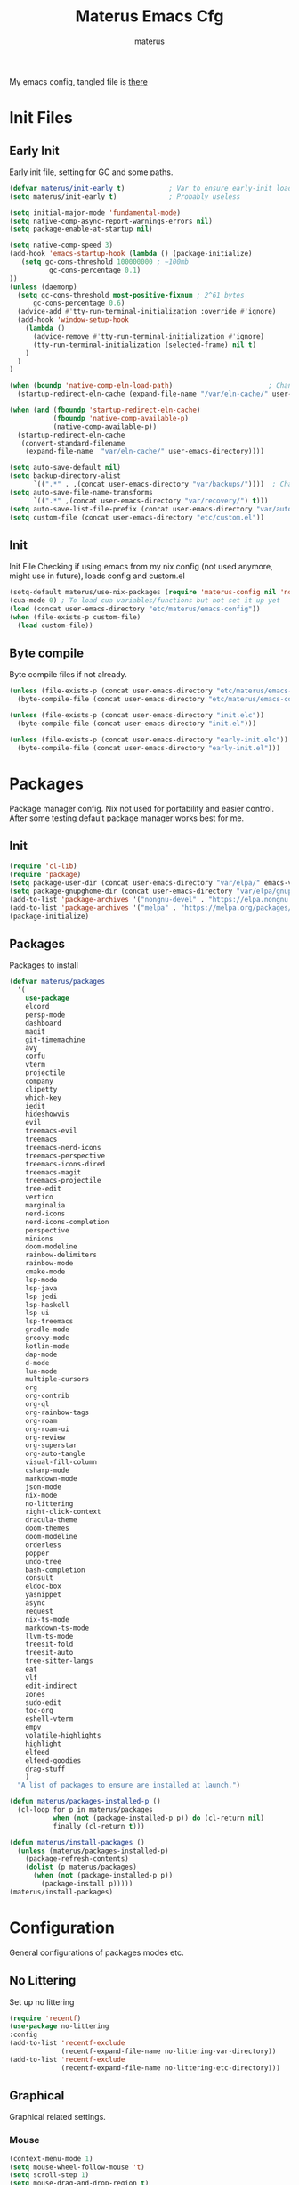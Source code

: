 #+TITLE: Materus Emacs Cfg
#+AUTHOR: materus
#+DESCRIPTION: materus emacs configuration
#+STARTUP: overview
#+PROPERTY: header-args :tangle etc/materus/emacs-config.el
#+auto_tangle: t
My emacs config, tangled file is [[file:etc/materus/emacs-config.el][there]]
* Table of Contents    :noexport:TOC_3:
- [[#init-files][Init Files]]
  - [[#early-init][Early Init]]
  - [[#init][Init]]
  - [[#byte-compile][Byte compile]]
- [[#packages][Packages]]
  - [[#init-1][Init]]
  - [[#packages-1][Packages]]
- [[#configuration][Configuration]]
  - [[#no-littering][No Littering]]
  - [[#graphical][Graphical]]
    - [[#mouse][Mouse]]
    - [[#misc][Misc]]
    - [[#dashboard][Dashboard]]
    - [[#modeline][Modeline]]
  - [[#org-mode][Org-mode]]
  - [[#completions][Completions]]
    - [[#minibuffer][Minibuffer]]
    - [[#company][Company]]
  - [[#miscellaneous][Miscellaneous]]
    - [[#defaults][Defaults]]
    - [[#elcord][Elcord]]
    - [[#undo-tree][Undo-Tree]]
    - [[#projectile][Projectile]]
    - [[#treemacs][Treemacs]]
- [[#programming][Programming]]
  - [[#lsp][LSP]]
  - [[#nix][Nix]]
  - [[#emacs-lisp][Emacs Lisp]]
  - [[#cc][C/C++]]
  - [[#java][Java]]
- [[#keybindings][Keybindings]]
- [[#test][Test]]

* Init Files
** Early Init
:PROPERTIES:
:header-args: :tangle early-init.el
:END:
Early init file, setting for GC and some paths.
#+begin_src emacs-lisp
  (defvar materus/init-early t)           ; Var to ensure early-init loaded
  (setq materus/init-early t)             ; Probably useless

  (setq initial-major-mode 'fundamental-mode)
  (setq native-comp-async-report-warnings-errors nil)
  (setq package-enable-at-startup nil)

  (setq native-comp-speed 3)
  (add-hook 'emacs-startup-hook (lambda () (package-initialize)
     (setq gc-cons-threshold 100000000 ; ~100mb
            gc-cons-percentage 0.1)
  ))
  (unless (daemonp)
    (setq gc-cons-threshold most-positive-fixnum ; 2^61 bytes
        gc-cons-percentage 0.6)
    (advice-add #'tty-run-terminal-initialization :override #'ignore)
    (add-hook 'window-setup-hook
      (lambda ()
        (advice-remove #'tty-run-terminal-initialization #'ignore)
        (tty-run-terminal-initialization (selected-frame) nil t)
      )
    )
  )

  (when (boundp 'native-comp-eln-load-path)                        ; Change dir for eln-cache
    (startup-redirect-eln-cache (expand-file-name "/var/eln-cache/" user-emacs-directory))) 

  (when (and (fboundp 'startup-redirect-eln-cache)
             (fboundp 'native-comp-available-p)
             (native-comp-available-p))
    (startup-redirect-eln-cache
     (convert-standard-filename
      (expand-file-name  "var/eln-cache/" user-emacs-directory))))

  (setq auto-save-default nil)
  (setq backup-directory-alist
        `((".*" . ,(concat user-emacs-directory "var/backups/"))))  ; Change backup and auto save dir to var dir 
  (setq auto-save-file-name-transforms
        `((".*" ,(concat user-emacs-directory "var/recovery/") t)))
  (setq auto-save-list-file-prefix (concat user-emacs-directory "var/auto-save/sessions/"))
  (setq custom-file (concat user-emacs-directory "etc/custom.el"))
#+end_src

** Init
:PROPERTIES:
:header-args: :tangle init.el
:END:
Init File
Checking if using emacs from my nix config (not used anymore, might use in future), loads config and custom.el
#+begin_src emacs-lisp
  (setq-default materus/use-nix-packages (require 'materus-config nil 'noerror))
  (cua-mode 0) ; To load cua variables/functions but not set it up yet
  (load (concat user-emacs-directory "etc/materus/emacs-config"))
  (when (file-exists-p custom-file)
    (load custom-file))
#+end_src

** Byte compile
Byte compile files if not already.
#+begin_src emacs-lisp
  (unless (file-exists-p (concat user-emacs-directory "etc/materus/emacs-config.elc"))
    (byte-compile-file (concat user-emacs-directory "etc/materus/emacs-config.el")))

  (unless (file-exists-p (concat user-emacs-directory "init.elc"))
    (byte-compile-file (concat user-emacs-directory "init.el")))

  (unless (file-exists-p (concat user-emacs-directory "early-init.elc"))
    (byte-compile-file (concat user-emacs-directory "early-init.el")))
#+end_src
* Packages
Package manager config. Nix not used for portability and easier control.
After some testing default package manager works best for me.
** Init
#+begin_src emacs-lisp
  (require 'cl-lib)
  (require 'package)
  (setq package-user-dir (concat user-emacs-directory "var/elpa/" emacs-version "/" ))
  (setq package-gnupghome-dir (concat user-emacs-directory "var/elpa/gnupg/" ))
  (add-to-list 'package-archives '("nongnu-devel" . "https://elpa.nongnu.org/nongnu-devel/"))
  (add-to-list 'package-archives '("melpa" . "https://melpa.org/packages/") t)
  (package-initialize)

  #+end_src
** Packages
Packages to install
#+begin_src emacs-lisp
  (defvar materus/packages
    '(
      use-package
      elcord
      persp-mode
      dashboard
      magit
      git-timemachine
      avy
      corfu
      vterm
      projectile
      company
      clipetty
      which-key
      iedit
      hideshowvis
      evil
      treemacs-evil
      treemacs
      treemacs-nerd-icons
      treemacs-perspective
      treemacs-icons-dired
      treemacs-magit
      treemacs-projectile
      tree-edit
      vertico
      marginalia
      nerd-icons
      nerd-icons-completion
      perspective
      minions
      doom-modeline
      rainbow-delimiters
      rainbow-mode
      cmake-mode
      lsp-mode
      lsp-java
      lsp-jedi
      lsp-haskell
      lsp-ui
      lsp-treemacs
      gradle-mode
      groovy-mode
      kotlin-mode
      dap-mode
      d-mode
      lua-mode
      multiple-cursors
      org
      org-contrib
      org-ql
      org-rainbow-tags
      org-roam
      org-roam-ui
      org-review
      org-superstar
      org-auto-tangle
      visual-fill-column
      csharp-mode
      markdown-mode
      json-mode
      nix-mode
      no-littering
      right-click-context
      dracula-theme
      doom-themes
      doom-modeline
      orderless
      popper
      undo-tree
      bash-completion
      consult
      eldoc-box
      yasnippet
      async
      request
      nix-ts-mode
      markdown-ts-mode
      llvm-ts-mode
      treesit-fold
      treesit-auto
      tree-sitter-langs
      eat
      vlf
      edit-indirect
      zones
      sudo-edit
      toc-org
      eshell-vterm
      empv
      volatile-highlights
      highlight
      elfeed
      elfeed-goodies
      drag-stuff
      )
    "A list of packages to ensure are installed at launch.")

  (defun materus/packages-installed-p ()
    (cl-loop for p in materus/packages
             when (not (package-installed-p p)) do (cl-return nil)
             finally (cl-return t)))

  (defun materus/install-packages ()
    (unless (materus/packages-installed-p)
      (package-refresh-contents)
      (dolist (p materus/packages)
        (when (not (package-installed-p p))
          (package-install p)))))
  (materus/install-packages)

#+end_src
* Configuration
General configurations of packages modes etc.
** No Littering
Set up no littering
#+begin_src emacs-lisp
  (require 'recentf)
  (use-package no-littering
  :config
  (add-to-list 'recentf-exclude
               (recentf-expand-file-name no-littering-var-directory))
  (add-to-list 'recentf-exclude
               (recentf-expand-file-name no-littering-etc-directory)))
#+end_src
** Graphical
Graphical related settings.
*** Mouse
#+begin_src emacs-lisp
  (context-menu-mode 1)
  (setq mouse-wheel-follow-mouse 't)
  (setq scroll-step 1)
  (setq mouse-drag-and-drop-region t)
  (xterm-mouse-mode 1)
  (pixel-scroll-precision-mode 1)
  (setq-default pixel-scroll-precision-large-scroll-height 10.0)
#+end_src
*** Misc
#+begin_src emacs-lisp
  (setq frame-inhibit-implied-resize t)
  (setq frame-resize-pixelwise t)
  (setq window-resize-pixelwise t)
  (when (display-graphic-p)
    (set-frame-font "Hack Nerd Font" nil t)
    )

  (setq-default display-line-numbers-width 4)


  (global-tab-line-mode 1)
  (setq-default tab-width 4)
  (tool-bar-mode -1)

  (setq read-process-output-max (* 1024 1024 3))
  (setq ring-bell-function 'ignore)
  (setq-default cursor-type '(bar . 1))
  ;; Rainbow mode
  (use-package rainbow-mode
    :hook
    ((org-mode . rainbow-mode)
     (prog-mode . rainbow-mode)))

  ;; Delimiters
  (use-package rainbow-delimiters :hook
    (prog-mode . rainbow-delimiters-mode)
    :config
    (custom-set-faces
     '(rainbow-delimiters-depth-1-face ((t (:foreground "#FFFFFF"))))
     '(rainbow-delimiters-depth-2-face ((t (:foreground "#FFFF00"))))
     '(rainbow-delimiters-depth-5-face ((t (:foreground "#6A5ACD"))))
     '(rainbow-delimiters-unmatched-face ((t (:foreground "#FF0000")))))
    )
  ;; Nerd Icons
  (use-package nerd-icons)

  ;; Theme
  (use-package dracula-theme :config
    (if (daemonp)
        (add-hook 'after-make-frame-functions
                  (lambda (frame)
                    (with-selected-frame frame (load-theme 'dracula t))))
      (load-theme 'dracula t)))

  (defun startup-screen-advice (orig-fun &rest args)
    (when (= (seq-count #'buffer-file-name (buffer-list)) 0)
      (apply orig-fun args)))
  (advice-add 'display-startup-screen :around #'startup-screen-advice) ; Hide startup screen if started with file
#+end_src
*** Dashboard
#+begin_src emacs-lisp
  (use-package dashboard
  :after (nerd-icons)
  :config
    (setq dashboard-center-content t)
    (setq dashboard-display-icons-p t)
    (setq dashboard-icon-type 'nerd-icons)
    (dashboard-setup-startup-hook)
    (when (daemonp)
      (setq initial-buffer-choice (lambda () (get-buffer "*dashboard*"))) ; Show dashboard when emacs is running as daemon
      )
    )
#+end_src
*** Modeline
#+begin_src emacs-lisp
  (use-package doom-modeline
    :init (setq doom-modeline-support-imenu t)
    :hook (after-init . doom-modeline-mode)
    :config
    (setq doom-modeline-icon t)
    (setq display-time-24hr-format t)'
    (display-time-mode 1))

  (use-package minions
    :hook (after-init . minions-mode))
#+end_src
** Org-mode
Org mode settings
#+begin_src emacs-lisp
  (use-package org
    :mode (("\\.org$" . org-mode))
    :hook
    ((org-mode . org-indent-mode)
     (org-mode . (lambda ()
           (setq-local electric-pair-inhibit-predicate
                   `(lambda (c)
                  (if (char-equal c ?<) t (,electric-pair-inhibit-predicate c)))))))
    :config
    (require 'org-mouse)
    (require 'org-tempo))
  (use-package org-superstar
    :after (org)
    :hook
    (org-mode . org-superstar-mode))
    :config
    (setq org-superstar-leading-bullet " ")
  (use-package org-auto-tangle
    :after (org)
    :hook (org-mode . org-auto-tangle-mode))
  (use-package toc-org
    :after (org)
    :hook
    ((org-mode . toc-org-mode )
     (markdown-mode . toc-org-mode)))
#+end_src

** Completions
*** Minibuffer
#+begin_src emacs-lisp
  (use-package consult)
  (use-package marginalia)
  (use-package orderless)

  (use-package which-key
    :config
    (which-key-mode 1))

  (use-package vertico
    :after (consult marginalia)
    :config
    (setq completion-in-region-function
          (lambda (&rest args)
            (apply (if vertico-mode
                       #'consult-completion-in-region
                     #'completion--in-region)
                   args)))
    (vertico-mode 1)
    (marginalia-mode 1))


#+end_src
*** Company
#+begin_src emacs-lisp
  (use-package company
  :init (global-company-mode 1))

#+end_src
** Miscellaneous
Other configs
*** Defaults
#+begin_src emacs-lisp
  (electric-pair-mode 1)
  (electric-indent-mode -1)
  (setq-default indent-tabs-mode nil)
  (setq-default buffer-file-coding-system 'utf-8-dos)
#+end_src
*** Elcord
#+begin_src emacs-lisp
  (defun materus/elcord-toggle (&optional _frame)
    "Toggle elcord based on visible frames"
    (if (> (length (frame-list)) 1)
        (elcord-mode 1)
      (elcord-mode -1))
    )
  (use-package elcord
    :init (unless (daemonp) (elcord-mode 1))
    :config
    (add-hook 'after-delete-frame-functions 'materus/elcord-toggle)
    (add-hook 'server-after-make-frame-hook 'materus/elcord-toggle))
#+end_src
*** Undo-Tree
#+begin_src emacs-lisp

(use-package undo-tree
:init (global-undo-tree-mode 1)
:config
(defvar materus/undo-tree-dir (concat user-emacs-directory "var/undo-tree/"))
(unless (file-exists-p materus/undo-tree-dir)
    (make-directory materus/undo-tree-dir t))
(setq undo-tree-visualizer-diff t)
(setq undo-tree-history-directory-alist `(("." . ,materus/undo-tree-dir )))
(setq undo-tree-visualizer-timestamps t)
)
#+end_src
*** Projectile
#+begin_src emacs-lisp
 (use-package projectile)
#+end_src
*** Treemacs
#+begin_src emacs-lisp

(use-package treemacs)
(use-package treemacs-projectile
:after (projectile treemacs))
(use-package treemacs-nerd-icons
:after (nerd-icons treemacs))

#+end_src
* Programming
** LSP
#+begin_src emacs-lisp

  (use-package lsp-mode)
  (use-package lsp-ui)
  (use-package dap-mode)
  (use-package dap-lldb)
  (use-package dap-gdb-lldb)


  (defun lsp-booster--advice-json-parse (old-fn &rest args)
    "Try to parse bytecode instead of json."
    (or
     (when (equal (following-char) ?#)
       (let ((bytecode (read (current-buffer))))
         (when (byte-code-function-p bytecode)
           (funcall bytecode))))
     (apply old-fn args)))
  (advice-add (if (progn (require 'json)
                         (fboundp 'json-parse-buffer))
                  'json-parse-buffer
                'json-read)
              :around
              #'lsp-booster--advice-json-parse)

  (defun lsp-booster--advice-final-command (old-fn cmd &optional test?)
    "Prepend emacs-lsp-booster command to lsp CMD."
    (let ((orig-result (funcall old-fn cmd test?)))
      (if (and (not test?)                             ;; for check lsp-server-present?
               (not (file-remote-p default-directory)) ;; see lsp-resolve-final-command, it would add extra shell wrapper
               lsp-use-plists
               (not (functionp 'json-rpc-connection))  ;; native json-rpc
               (executable-find "emacs-lsp-booster"))
          (progn
            (when-let ((command-from-exec-path (executable-find (car orig-result))))  ;; resolve command from exec-path (in case not found in $PATH)
              (setcar orig-result command-from-exec-path))
            (message "Using emacs-lsp-booster for %s!" orig-result)
            (cons "emacs-lsp-booster" orig-result))
        orig-result)))
  (advice-add 'lsp-resolve-final-command :around #'lsp-booster--advice-final-command)




#+end_src

** Nix
#+begin_src emacs-lisp
  (with-eval-after-load 'lsp-mode
    (lsp-register-client
     (make-lsp-client :new-connection (lsp-stdio-connection "nixd")
                      :major-modes '(nix-mode)
                      :priority 0
                      :server-id 'nixd)))
  (setq lsp-nix-nixd-formatting-command "nixfmt")
  (add-hook 'nix-mode-hook 'lsp-deferred)
  (add-hook 'nix-mode-hook 'display-line-numbers-mode)

#+end_src
** Emacs Lisp
#+begin_src emacs-lisp
  (add-hook 'emacs-lisp-mode-hook 'display-line-numbers-mode)
  (add-hook 'emacs-lisp-mode-hook 'company-mode)
#+end_src
** C/C++
#+begin_src emacs-lisp
  (add-hook 'c-mode-hook 'lsp-deferred)
  (add-hook 'c-mode-hook 'display-line-numbers-mode)

  (add-hook 'c++-mode-hook 'lsp-deferred)
  (add-hook 'c++-mode-hook 'display-line-numbers-mode)
#+end_src
** Java
#+begin_src emacs-lisp
  (add-hook 'java-mode-hook 'lsp-deferred)
#+end_src

* Keybindings
#+begin_src emacs-lisp

  ;; Keybinds
  (keymap-set cua--cua-keys-keymap "C-z" 'undo-tree-undo)
  (keymap-set cua--cua-keys-keymap "C-y" 'undo-tree-redo)

  (keymap-set global-map "C-<iso-lefttab>" #'indent-rigidly-left-to-tab-stop)
  (keymap-set global-map "C-<tab>" #'indent-rigidly-right-to-tab-stop)

  (define-key key-translation-map (kbd "<XF86Calculator>") 'event-apply-hyper-modifier )
  (define-key key-translation-map (kbd "<Calculator>") 'event-apply-hyper-modifier )
  (define-key key-translation-map (kbd "∇") 'event-apply-hyper-modifier )

  (global-set-key (kbd "C-H-t") 'treemacs)
  (cua-mode 1)

#+end_src
* Test
Just for testing some code
#+begin_src emacs-lisp

  ;;; (global-set-key (kbd "C-∇") (kbd "C-H"))
  ;;; (global-set-key (kbd "H-∇") (lambda () (interactive) (insert-char #x2207)))



  ;;; (setq completion-styles '(orderless basic)
  ;;;   completion-category-defaults nil
  ;;;   completion-category-overrides '((file (styles partial-completion))))





#+end_src
